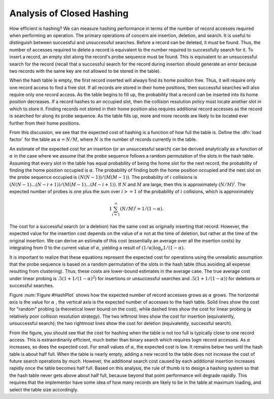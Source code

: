 .. This file is part of the OpenDSA eTextbook project. See
.. http://algoviz.org/OpenDSA for more details.
.. Copyright (c) 2012-2013 by the OpenDSA Project Contributors, and
.. distributed under an MIT open source license.

.. avmetadata::
   :author: Cliff Shaffer
   :prerequisites:
   :topic: Hashing

Analysis of Closed Hashing
==========================

How efficient is hashing?
We can measure hashing performance in terms of the number of
record accesses required when performing an operation.
The primary operations of concern are insertion, deletion, and search.
It is useful to distinguish between successful and unsuccessful searches.
Before a record can be deleted, it must be found.
Thus, the number of accesses required to delete a record is
equivalent to the number required to successfully search for it.
To insert a record, an empty slot along the record's probe
sequence must be found.
This is equivalent to an
unsuccessful search for the record
(recall that a successful search for the record during insertion
should generate an error because two records with the same key are
not allowed to be stored in the table).

When the hash table is empty, the first record inserted will always
find its home position free.
Thus, it will require only one record access to find a free slot.
If all records are stored in their home positions, then successful
searches will also require only one record access.
As the table begins to fill up, the probability that a record can be
inserted into its home position decreases.
If a record hashes to an occupied slot, then the collision resolution
policy must locate another slot in which to store it.
Finding records not stored in their home position also requires
additional record accesses as the record is searched for along its probe
sequence.
As the table fills up, more and more records are likely to be located
ever further from their home positions.

From this discussion, we see that the expected cost of hashing is a
function of how full the table is.
Define the :dfn:`load factor`
for the table as :math:`\alpha = N/M`,
where :math:`N` is the number of records currently in the table.

An estimate of the expected cost for an insertion (or an unsuccessful
search) can be derived analytically as a function of :math:`\alpha` in the
case where we assume that the probe sequence follows a random
permutation of the slots in the hash
table.
Assuming that every slot in the table has equal probability of being
the home slot for the next record,
the probability of finding the home position occupied is
:math:`\alpha`.
The probability of finding both the home position occupied and the
next slot on the probe sequence occupied is :math:`(N(N-1))/(M(M-1))`.
The probability of :math:`i` collisions is
:math:`(N(N-1) ... (N-i+1))/(M(M-1) ... (M-i+1))`.
If :math:`N` and :math:`M` are large,
then this is approximately :math:`(N/M)^i`.
The expected number of probes is one plus the sum over
:math:`i >= 1` of the probability of :math:`i` collisions,
which is approximately

.. math::
   1 \sum_{i=1}^\infty (N/M)^i = 1/(1-\alpha).


The cost for a successful search (or a deletion) has the same cost as
originally inserting that record.
However, the expected value for the insertion cost depends on the
value of :math:`\alpha` not at the time of deletion, but rather at the time
of the original insertion.
We can derive an estimate of this cost (essentially an average over all
the insertion costs) by integrating from 0 to the current value of
:math:`\alpha`, yielding a result of
:math:`(1/\alpha) \log_e 1/(1-\alpha).`

It is important to realize that these equations represent the expected
cost for operations using the unrealistic assumption that the
probe sequence is based on a random
permutation of the slots in the hash
table (thus avoiding all expense resulting from clustering).
Thus, these costs are lower-bound estimates in the
average case.
The true average cost under linear
probing is :math:`.5(1 + 1/(1-\alpha)^2)` for
insertions or unsuccessful searches and
:math:`.5(1 + 1/(1-\alpha))` for deletions or successful
searches.

.. _HashPlot:

.. odsafig:: Images/hashplot.gif
   :width: 400
   :align: center
   :capalign: justify
   :figwidth: 90%
   :alt: Hashing analysis plot

   A plot showing the growth rate of the cost for insertion and
   deletion into a hash table as the load factor increases.

Figure :num:`Figure #HashPlot`
shows how the expected number of record accesses grows as
:math:`\alpha` grows.
The horizontal axis is the value for :math:`\alpha` , the vertical axis
is the expected number of accesses to the hash table.
Solid lines show the cost for "random" probing (a theoretical lower
bound on the cost), while dashed lines
show the cost for linear probing (a relatively poor collision
resolution strategy).
The two leftmost lines show the cost for insertion
(equivalently, unsuccessful search);
the two rightmost lines show the cost for deletion
(equivalently, successful search).

From the figure, you should see that the cost for
hashing when the table is not too full is typically close to one
record access.
This is extraordinarily efficient, much better than
binary search which requires :math:`\log n` record accesses.
As :math:`\alpha` increases, so does the expected cost.
For small values of :math:`\alpha`, the expected cost is low.
It remains below two until the hash table is about half full.
When the table is nearly empty, adding a new record to the table
does not increase the cost of future search operations by much.
However, the additional search cost caused by each additional
insertion increases rapidly once the table becomes half full.
Based on this analysis, the rule of thumb is to design a hashing
system so that the hash table never gets above about
half full, because beyond that point performance will degrade rapidly.
This requires that the implementor have some idea of how many records
are likely to be in the table at maximum loading, and select the
table size accordingly.

.. avembed:: Exercises/Hashing/HashAnalSumm.html ka
